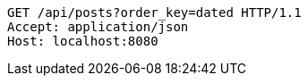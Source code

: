 [source,http,options="nowrap"]
----
GET /api/posts?order_key=dated HTTP/1.1
Accept: application/json
Host: localhost:8080

----